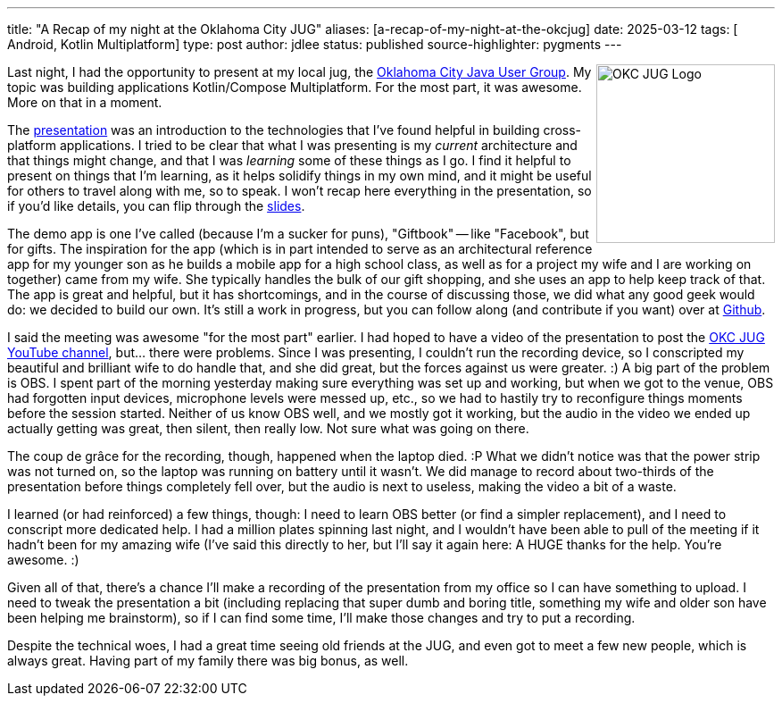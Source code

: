 ---
title: "A Recap of my night at the Oklahoma City JUG"
aliases: [a-recap-of-my-night-at-the-okcjug]
date: 2025-03-12
tags: [ Android, Kotlin Multiplatform]
type: post
author: jdlee
status: published
source-highlighter: pygments
---

++++
<img src="https://okcjug.org/img/logo-vertical.png" alt="OKC JUG Logo" height="200" style="float: right"/>
++++


Last night, I had the opportunity to present at my local jug, the https://okcjug.org[Oklahoma City Java User Group]. My topic was building applications Kotlin/Compose Multiplatform. For the most part, it was awesome. More on that in a moment.

The https://jasondl.ee/presentations/compose-multiplatform/[presentation] was an introduction to the technologies that I've found helpful in building cross-platform applications. I tried to be clear that what I was presenting is my _current_ architecture and that things might change, and that I was _learning_ some of these things as I go. I find it helpful to present on things that I'm learning, as it helps solidify things in my own mind, and it might be useful for others to travel along with me, so to speak. I won't recap here everything in the presentation, so if you'd like details, you can flip through the https://jasondl.ee/presentations/compose-multiplatform/[slides].

The demo app is one I've called (because I'm a sucker for puns), "Giftbook" -- like "Facebook", but for gifts. The inspiration for the app (which is in part intended to serve as an architectural reference app for my younger son as he builds a mobile app for a high school class, as well as for a project my wife and I are working on together) came from my wife. She typically handles the bulk of our gift shopping, and she uses an app to help keep track of that. The app is great and helpful, but it has shortcomings, and in the course of discussing those, we did what any good geek would do: we decided to build our own. It's still a work in progress, but you can follow along (and contribute if you want) over at https://github.com/jasondlee/giftbook[Github].

I said the meeting was awesome "for the most part" earlier. I had hoped to have a video of the presentation to post the https://www.youtube.com/@OklahomaCityJUG[OKC JUG YouTube channel], but... there were problems. Since I was presenting, I couldn't run the recording device, so I conscripted my beautiful and brilliant wife to do handle that, and she did great, but the forces against us were greater. :) A big part of the problem is OBS. I spent part of the morning yesterday making sure everything was set up and working, but when we got to the venue, OBS had forgotten input devices, microphone levels were messed up, etc., so we had to hastily try to reconfigure things moments before the session started. Neither of us know OBS well, and we mostly got it working, but the audio in the video we ended up actually getting was great, then silent, then really low. Not sure what was going on there.

The coup de grâce for the recording, though, happened when the laptop died. :P What we didn't notice was that the power strip was not turned on, so the laptop was running on battery until it wasn't. We did manage to record about two-thirds of the presentation before things completely fell over, but the audio is next to useless, making the video a bit of a waste.

I learned (or had reinforced) a few things, though: I need to learn OBS better (or find a simpler replacement), and I need to conscript more dedicated help. I had a million plates spinning last night, and I wouldn't have been able to pull of the meeting if it hadn't been for my amazing wife (I've said this directly to her, but I'll say it again here: A HUGE thanks for the help. You're awesome. :)

Given all of that, there's a chance I'll make a recording of the presentation from my office so I can have something to upload. I need to tweak the presentation a bit (including replacing that super dumb and boring title, something my wife and older son have been helping me brainstorm), so if I can find some time, I'll make those changes and try to put a recording.

Despite the technical woes, I had a great time seeing old friends at the JUG, and even got to meet a few new people, which is always great. Having part of my family there was big bonus, as well.

